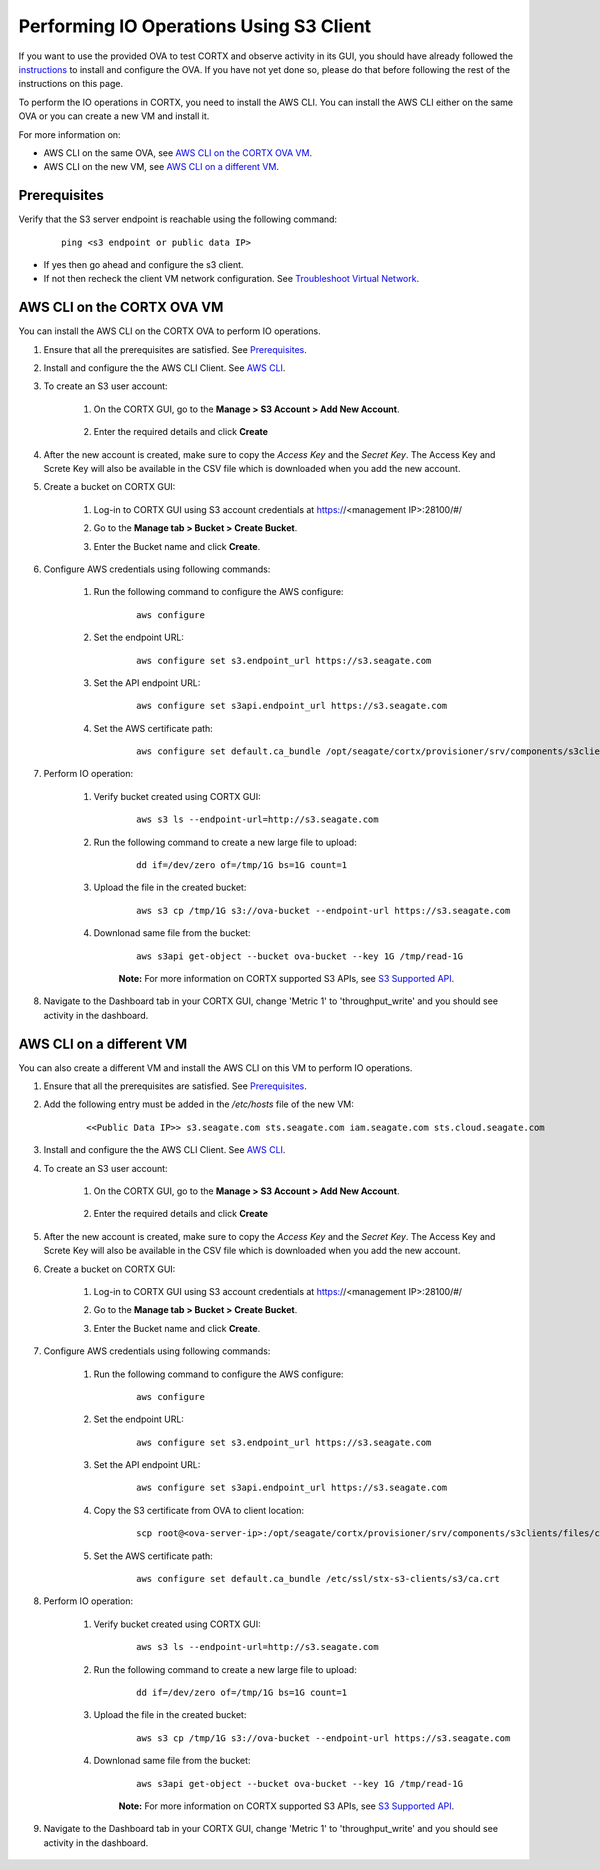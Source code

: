 ========================================
Performing IO Operations Using S3 Client
========================================

If you want to use the provided OVA to test CORTX and observe activity in its GUI, you should have already followed the `instructions <CORTX_on_Open_Virtual_Appliance.rst>`_ to install and configure the OVA.  If you have not yet done so, please do that before following the rest of the instructions on this page.

To perform the IO operations in CORTX, you need to install the AWS CLI. You can install the AWS CLI either on the same OVA or you can create a new VM and install it.

For more information on:

-  AWS CLI on the same OVA, see `AWS CLI on the CORTX OVA VM <#AWS-CLI-on-the-CORTX-OVA-VM>`__.
-  AWS CLI on the new VM, see `AWS CLI on a different VM <#AWS-CLI-on-a-different-VM>`__.

Prerequisites
=============

Verify that the S3 server endpoint is reachable using the following command:

    ::
  
        ping <s3 endpoint or public data IP>

- If yes then go ahead and configure the s3 client. 
- If not then recheck the client VM network configuration.  See `Troubleshoot Virtual Network </doc/troubleshoot_virtual_network.rst>`__.

AWS CLI on the CORTX OVA VM
===========================

You can install the AWS CLI on the CORTX OVA to perform IO operations.

#. Ensure that all the prerequisites are satisfied. See `Prerequisites <#Prerequisites>`__.

#. Install and configure the the AWS CLI Client. See `AWS CLI <https://docs.aws.amazon.com/cli/latest/userguide/install-cliv2-linux.html>`__.

#. To create an S3 user account:
    
    1. On the CORTX GUI, go to the **Manage > S3 Account > Add New Account**.
    
        .. image:: images/add_s3_user.png
    
    2. Enter the required details and click **Create**

#. After the new account is created, make sure to copy the *Access Key* and the *Secret Key*. The Access Key and Screte Key will also be available in the CSV file which is downloaded when you add the new account.

#. Create a bucket on CORTX GUI:
   
    1. Log-in to CORTX GUI  using S3 account credentials at https://<management IP>:28100/#/
    
    2. Go to the **Manage tab > Bucket > Create Bucket**.
    
    3. Enter the Bucket name and click **Create**.

        .. image:: images/Create-Bucket.png

#. Configure AWS credentials using following commands:
    
    1. Run the following command to configure the AWS configure: 
    
        ::
           
            aws configure

        .. image::  images/aws-configure.png

    2. Set the endpoint URL:
        
        ::

            aws configure set s3.endpoint_url https://s3.seagate.com

    3. Set the API endpoint URL: 
            
        ::
        
            aws configure set s3api.endpoint_url https://s3.seagate.com

    4. Set the AWS certificate path:
   
        ::
        
            aws configure set default.ca_bundle /opt/seagate/cortx/provisioner/srv/components/s3clients/files/ca.crt

#. Perform IO operation:

    1. Verify bucket created using CORTX GUI:

        ::
        
            aws s3 ls --endpoint-url=http://s3.seagate.com

        .. image::  images/verify-bkt.png

    2. Run the following command to create a new large file to upload:

        ::
        
            dd if=/dev/zero of=/tmp/1G bs=1G count=1

        .. image::  images/create-file.png

    3. Upload the file in the created bucket:

        ::
        
            aws s3 cp /tmp/1G s3://ova-bucket --endpoint-url https://s3.seagate.com

        .. image::  images/upload.png

    4. Downlonad same file from the bucket:

        ::
        
            aws s3api get-object --bucket ova-bucket --key 1G /tmp/read-1G
    
        .. image::  images/aws-download.png

        **Note:** For more information on CORTX supported S3 APIs, see `S3 Supported API <https://github.com/Seagate/cortx-s3server/blob/main/docs/s3-supported-api.md>`__.

#. Navigate to the Dashboard tab in your CORTX GUI, change 'Metric 1' to 'throughput_write' and you should see activity in the dashboard.
   
    .. image:: images/PG.PNG


AWS CLI on a different VM
===========================
    
You can also create a different VM and install the AWS CLI on this VM to perform IO operations.
    
#. Ensure that all the prerequisites are satisfied. See `Prerequisites <#Prerequisites>`__.

#. Add the following entry must be added in the */etc/hosts* file of the new VM:

    ::
 
        <<Public Data IP>> s3.seagate.com sts.seagate.com iam.seagate.com sts.cloud.seagate.com 

#. Install and configure the the AWS CLI Client. See `AWS CLI <https://docs.aws.amazon.com/cli/latest/userguide/install-cliv2-linux.html>`__.
 
#. To create an S3 user account:
     
     1. On the CORTX GUI, go to the **Manage > S3 Account > Add New Account**.
     
         .. image:: images/add_s3_user.png
     
     2. Enter the required details and click **Create**
 
#. After the new account is created, make sure to copy the *Access Key* and the *Secret Key*. The Access Key and Screte Key will also be available in the CSV file which is downloaded when you add the new account.
 
#. Create a bucket on CORTX GUI:
    
     1. Log-in to CORTX GUI  using S3 account credentials at https://<management IP>:28100/#/
     
     2. Go to the **Manage tab > Bucket > Create Bucket**.
     
     3. Enter the Bucket name and click **Create**.
 
         .. image:: images/Create-Bucket.png
 
#. Configure AWS credentials using following commands:
     
    1. Run the following command to configure the AWS configure: 
     
        ::
            
            aws configure
 
        .. image::  images/aws-configure.png
 
    2. Set the endpoint URL:
         
        ::
 
            aws configure set s3.endpoint_url https://s3.seagate.com
 
    3. Set the API endpoint URL: 
             
        ::
         
            aws configure set s3api.endpoint_url https://s3.seagate.com
 
    4. Copy the S3 certificate from OVA to client location:
 
        ::
         
            scp root@<ova-server-ip>:/opt/seagate/cortx/provisioner/srv/components/s3clients/files/ca.crt /etc/ssl/stx-s3-clients/s3/ca.crt

    5. Set the AWS certificate path:
    
        ::
            
            aws configure set default.ca_bundle /etc/ssl/stx-s3-clients/s3/ca.crt

#. Perform IO operation:

    1. Verify bucket created using CORTX GUI:

        ::
        
            aws s3 ls --endpoint-url=http://s3.seagate.com

        .. image::  images/verify-bkt.png

    2. Run the following command to create a new large file to upload:

        ::
        
            dd if=/dev/zero of=/tmp/1G bs=1G count=1

        .. image::  images/create-file.png

    3. Upload the file in the created bucket:

        ::
        
            aws s3 cp /tmp/1G s3://ova-bucket --endpoint-url https://s3.seagate.com

        .. image::  images/upload.png

    4. Downlonad same file from the bucket:

        ::
        
            aws s3api get-object --bucket ova-bucket --key 1G /tmp/read-1G
    
        .. image::  images/aws-download.png

        **Note:** For more information on CORTX supported S3 APIs, see `S3 Supported API <https://github.com/Seagate/cortx-s3server/blob/main/docs/s3-supported-api.md>`__.

#. Navigate to the Dashboard tab in your CORTX GUI, change 'Metric 1' to 'throughput_write' and you should see activity in the dashboard.

    .. image:: images/PG.PNG
